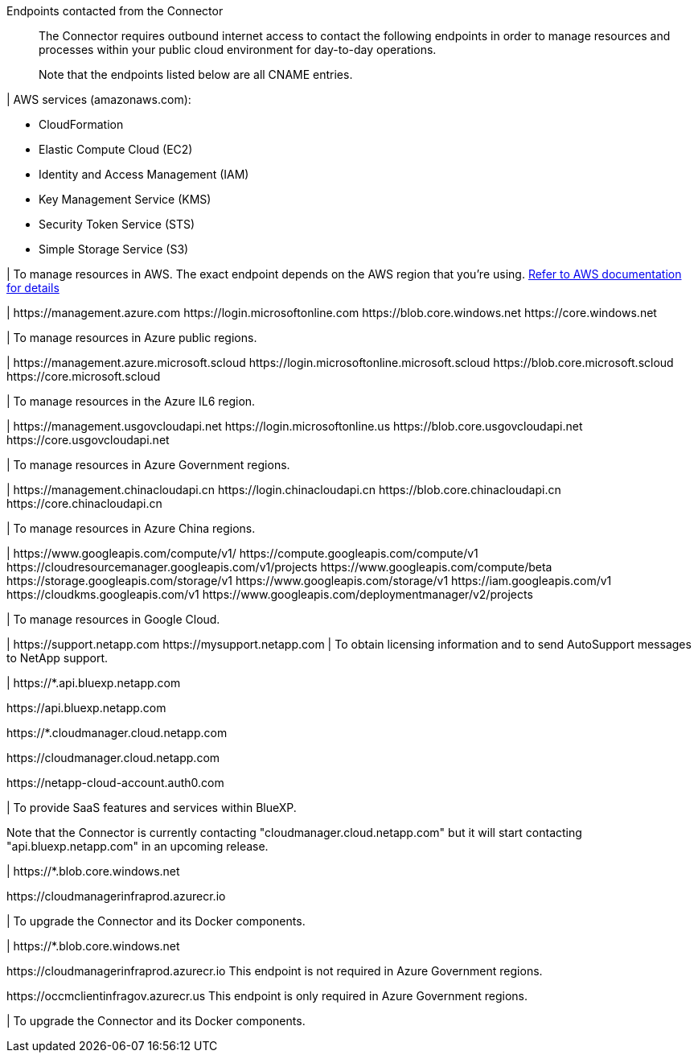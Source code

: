 //tag::intro[]
Endpoints contacted from the Connector::
The Connector requires outbound internet access to contact the following endpoints in order to manage resources and processes within your public cloud environment for day-to-day operations.
+
Note that the endpoints listed below are all CNAME entries.
//end::intro[] 

//tag::aws-endpoints[]
| AWS services (amazonaws.com):

* CloudFormation
* Elastic Compute Cloud (EC2)
* Identity and Access Management (IAM)
* Key Management Service (KMS)
* Security Token Service (STS)
* Simple Storage Service (S3)

| To manage resources in AWS. The exact endpoint depends on the AWS region that you're using. https://docs.aws.amazon.com/general/latest/gr/rande.html[Refer to AWS documentation for details^]
//end::aws-endpoints[]

//tag::azure-public-endpoints[]
| \https://management.azure.com
\https://login.microsoftonline.com
\https://blob.core.windows.net
\https://core.windows.net

| To manage resources in Azure public regions.
//end::azure-public-endpoints[]

//tag::azure-il6-endpoints[]
| 
\https://management.azure.microsoft.scloud
\https://login.microsoftonline.microsoft.scloud
\https://blob.core.microsoft.scloud
\https://core.microsoft.scloud

| To manage resources in the Azure IL6 region.
//end::azure-il6-endpoints[]

//tag::azure-gov-endpoints[]
| \https://management.usgovcloudapi.net
\https://login.microsoftonline.us
\https://blob.core.usgovcloudapi.net
\https://core.usgovcloudapi.net

| To manage resources in Azure Government regions.
//end::azure-gov-endpoints[]

//tag::azure-china-endpoints[]
| \https://management.chinacloudapi.cn
\https://login.chinacloudapi.cn
\https://blob.core.chinacloudapi.cn
\https://core.chinacloudapi.cn

| To manage resources in Azure China regions.
//end::azure-china-endpoints[]

//tag::google-cloud-endpoints[]
| \https://www.googleapis.com/compute/v1/
\https://compute.googleapis.com/compute/v1
\https://cloudresourcemanager.googleapis.com/v1/projects
\https://www.googleapis.com/compute/beta
\https://storage.googleapis.com/storage/v1
\https://www.googleapis.com/storage/v1
\https://iam.googleapis.com/v1
\https://cloudkms.googleapis.com/v1
\https://www.googleapis.com/deploymentmanager/v2/projects

| To manage resources in Google Cloud.
//end::google-cloud-endpoints[]

//tag::nss-endpoints[]
| 
\https://support.netapp.com
\https://mysupport.netapp.com | To obtain licensing information and to send AutoSupport messages to NetApp support.
//end::nss-endpoints[]

//tag::saas-endpoints[]
| \https://*.api.bluexp.netapp.com

\https://api.bluexp.netapp.com

\https://*.cloudmanager.cloud.netapp.com

\https://cloudmanager.cloud.netapp.com

\https://netapp-cloud-account.auth0.com

| To provide SaaS features and services within BlueXP.

Note that the Connector is currently contacting "cloudmanager.cloud.netapp.com" but it will start contacting "api.bluexp.netapp.com" in an upcoming release.

//end::saas-endpoints[]

//tag::upgrade-endpoints[]
| \https://*.blob.core.windows.net

\https://cloudmanagerinfraprod.azurecr.io

| To upgrade the Connector and its Docker components.
//end::upgrade-endpoints[]

//tag::upgrade-endpoints-restricted-mode[]
| \https://*.blob.core.windows.net

\https://cloudmanagerinfraprod.azurecr.io
This endpoint is not required in Azure Government regions.

\https://occmclientinfragov.azurecr.us
This endpoint is only required in Azure Government regions.

| To upgrade the Connector and its Docker components.
//end::upgrade-endpoints-restricted-mode[]